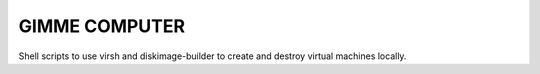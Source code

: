 GIMME COMPUTER
==============

Shell scripts to use virsh and diskimage-builder to create and destroy virtual
machines locally.
